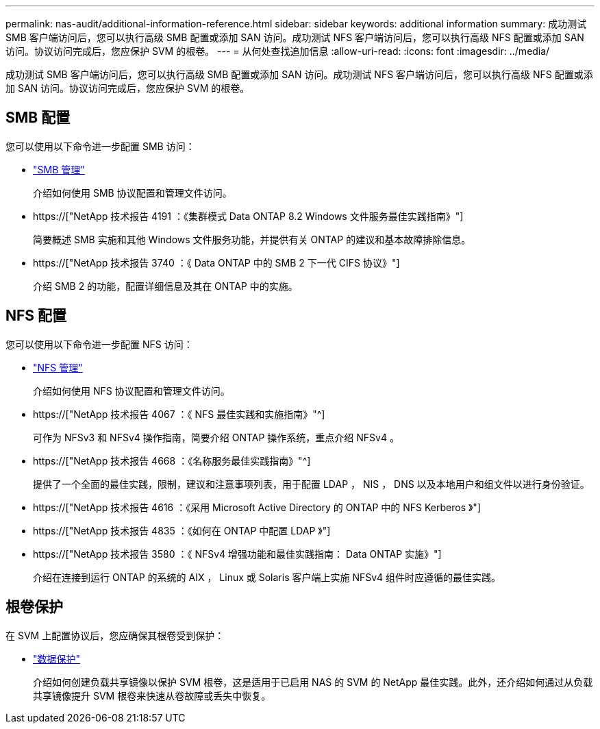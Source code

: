 ---
permalink: nas-audit/additional-information-reference.html 
sidebar: sidebar 
keywords: additional information 
summary: 成功测试 SMB 客户端访问后，您可以执行高级 SMB 配置或添加 SAN 访问。成功测试 NFS 客户端访问后，您可以执行高级 NFS 配置或添加 SAN 访问。协议访问完成后，您应保护 SVM 的根卷。 
---
= 从何处查找追加信息
:allow-uri-read: 
:icons: font
:imagesdir: ../media/


[role="lead"]
成功测试 SMB 客户端访问后，您可以执行高级 SMB 配置或添加 SAN 访问。成功测试 NFS 客户端访问后，您可以执行高级 NFS 配置或添加 SAN 访问。协议访问完成后，您应保护 SVM 的根卷。



== SMB 配置

您可以使用以下命令进一步配置 SMB 访问：

* link:../smb-admin/index.html["SMB 管理"]
+
介绍如何使用 SMB 协议配置和管理文件访问。

* https://["NetApp 技术报告 4191 ：《集群模式 Data ONTAP 8.2 Windows 文件服务最佳实践指南》"]
+
简要概述 SMB 实施和其他 Windows 文件服务功能，并提供有关 ONTAP 的建议和基本故障排除信息。

* https://["NetApp 技术报告 3740 ：《 Data ONTAP 中的 SMB 2 下一代 CIFS 协议》"]
+
介绍 SMB 2 的功能，配置详细信息及其在 ONTAP 中的实施。





== NFS 配置

您可以使用以下命令进一步配置 NFS 访问：

* link:../nfs-admin/index.html["NFS 管理"]
+
介绍如何使用 NFS 协议配置和管理文件访问。

* https://["NetApp 技术报告 4067 ：《 NFS 最佳实践和实施指南》"^]
+
可作为 NFSv3 和 NFSv4 操作指南，简要介绍 ONTAP 操作系统，重点介绍 NFSv4 。

* https://["NetApp 技术报告 4668 ：《名称服务最佳实践指南》"^]
+
提供了一个全面的最佳实践，限制，建议和注意事项列表，用于配置 LDAP ， NIS ， DNS 以及本地用户和组文件以进行身份验证。

* https://["NetApp 技术报告 4616 ：《采用 Microsoft Active Directory 的 ONTAP 中的 NFS Kerberos 》"]
* https://["NetApp 技术报告 4835 ：《如何在 ONTAP 中配置 LDAP 》"]
* https://["NetApp 技术报告 3580 ：《 NFSv4 增强功能和最佳实践指南： Data ONTAP 实施》"]
+
介绍在连接到运行 ONTAP 的系统的 AIX ， Linux 或 Solaris 客户端上实施 NFSv4 组件时应遵循的最佳实践。





== 根卷保护

在 SVM 上配置协议后，您应确保其根卷受到保护：

* link:../data-protection/index.html["数据保护"]
+
介绍如何创建负载共享镜像以保护 SVM 根卷，这是适用于已启用 NAS 的 SVM 的 NetApp 最佳实践。此外，还介绍如何通过从负载共享镜像提升 SVM 根卷来快速从卷故障或丢失中恢复。


